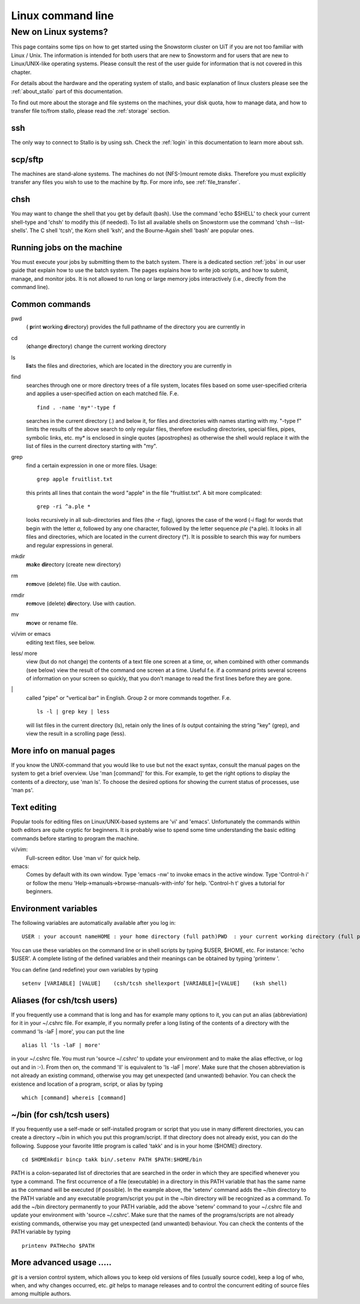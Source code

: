 .. _linux:

==================
Linux command line
==================

New on Linux systems?
=====================

This page contains some tips on how to get started using the Snowstorm cluster on UiT if you are
not too familiar with Linux / Unix. The information is intended for both users that are new
to Snowstorm and for users that are new to Linux/UNIX-like operating
systems. Please consult the rest of the user guide for information that
is not covered in this chapter.

For details about the hardware and the operating system of stallo, and basic explanation
of linux clusters please see the :ref:`about_stallo` part of this documentation.

To find out more about the storage and file systems on the machines, your disk
quota, how to manage data, and how to transfer file to/from stallo, 
please read the :ref:`storage` section.

ssh
---
The only way to connect to Stallo is by using ssh. Check
the :ref:`login` in this documentation to learn more about ssh.

scp/sftp
--------
The machines are stand-alone systems. The machines do
not (NFS-)mount remote disks. Therefore you must explicitly transfer any
files you wish to use to the machine by ftp. For more info, see :ref:`file_transfer`.

chsh
----
You may want to change the shell that you get by default
(bash). Use the command 'echo $SHELL' to check your current
shell-type and 'chsh' to modify this (if needed). To list all
available shells on Snowstorm use the command 'chsh --list-shells'.
The C shell 'tcsh', the Korn shell 'ksh', and the Bourne-Again shell
'bash' are popular ones.

Running jobs on the machine
---------------------------
You must execute your jobs by
submitting them to the batch system. There is a dedicated
section :ref:`jobs` in our user guide that
explain how to use the batch system. The pages explains how to write job
scripts, and how to submit, manage, and monitor jobs. It is not
allowed to run long or large memory jobs interactively (i.e., directly
from the command line).


Common commands
---------------

pwd 
  ( **p**\rint **w**\orking **d**\irectory) provides the full pathname of the directory you are currently in
cd
  (**c**\hange **d**\irectory) change the current working directory
ls
  **l**\i\ **s**\ts the files and directories, which are located in the directory you are currently in
find
  searches through one or more directory trees of a file system, locates files based on some user-specified 
  criteria and applies a user-specified action on each matched file. F.e.
  ::

     find . -name 'my*'-type f

  searches in the current directory (.) and below it, for files and directories with names starting with my. 
  "-type f" limits the results of the above search to only regular files, therefore excluding directories, 
  special files, pipes, symbolic links, etc. my* is enclosed in single quotes (apostrophes) as otherwise the
  shell would replace it with the list of files in the current directory starting with "my".
grep
  find a certain expression in one or more files. Usage:
  ::

    grep apple fruitlist.txt

  this prints all lines that contain the word "apple" in the file "fruitlist.txt". A bit more complicated:
  ::

   grep -ri ^a.ple *
 
  looks recursively in all sub-directories and files (the *-r* flag), ignores the case of the word
  (*-i* flag) for words that begin with the letter *a*, followed by any one character, followed by the letter 
  sequence *ple* (^a.ple). It looks in all files and directories, which are located in the current directory (*). 
  It is possible to search this way for numbers and regular expressions in general.
mkdir
  **m**\a\ **k**\e **dir**\ectory (create new directory)
rm
  **r**\e\ **m**\ove (delete) file. Use with caution.
rmdir
  **r**\e\ **m**\ove (delete) **dir**\ectory. Use with caution.
mv
  **m**\o\ **v**\e or rename file.
vi/vim or emacs
  editing text files, see below.
less/ more
  view (but do not change) the contents of a text file one screen at a time, or, when combined with other commands (see below)
  view the result of the command one screen at a time. Useful f.e. if a command prints several screens of information on 
  your screen so quickly, that you don't manage to read the first lines before they are gone.
\|
  called "pipe" or "vertical bar" in English. Group 2 or more commands together. F.e.
  ::

    ls -l | grep key | less

  will list files in the current directory (ls), retain only the lines of *ls* output containing the string "key" (grep), 
  and view the result in a scrolling page (less).
    

More info on manual pages
-------------------------
If you know the UNIX-command that you would like to
use but not the exact syntax, consult the manual pages on the system to
get a brief overview. Use 'man [command]' for this. For example, to
get the right options to display the contents of a directory, use 'man
ls'. To choose the desired options for showing the current status of
processes, use 'man ps'.


Text editing
------------
Popular tools for editing files on Linux/UNIX-based
systems are 'vi' and 'emacs'. Unfortunately the commands within both
editors are quite cryptic for beginners. It is probably wise to spend
some time understanding the basic editing commands before starting to
program the machine.

vi/vim: 
    Full-screen editor. Use 'man vi' for quick help.
emacs: 
    Comes by default with its own window. Type 'emacs -nw' to
    invoke emacs in the active window. Type 'Control-h i' or follow the
    menu 'Help->manuals->browse-manuals-with-info' for help. 'Control-h
    t' gives a tutorial for beginners.


Environment variables
---------------------
The following variables are automatically available after you log in:

::

    USER : your account nameHOME : your home directory (full path)PWD  : your current working directory (full path)

You can use these variables on the command line or in shell scripts by
typing $USER, $HOME, etc. For instance: 'echo $USER'. A complete
listing of the defined variables and their meanings can be obtained by
typing 'printenv  '.

You can define (and redefine) your own variables by typing

::

    setenv [VARIABLE] [VALUE]    (csh/tcsh shellexport [VARIABLE]=[VALUE]    (ksh shell)


Aliases (for csh/tcsh users)
----------------------------
If you frequently use a command that
is long and has for example many options to it, you can put an alias
(abbreviation) for it in your ~/.cshrc file. For example, if you
normally prefer a long listing of the contents of a directory with the
command 'ls -laF  | more', you can put the line

::

    alias ll 'ls -laF | more'

in your ~/.cshrc file. You must run 'source ~/.cshrc' to update your
environment and to make the alias effective, or log out and in :-). From
then on, the command 'll' is equivalent to 'ls -laF  | more'.
Make sure that the chosen abbreviation is not already an existing
command, otherwise you may get unexpected (and unwanted) behavior. You
can check the existence and location of a program, script, or alias by
typing

::

    which [command] whereis [command]

~/bin (for csh/tcsh users)
--------------------------
If you frequently use a self-made or
self-installed program or script that you use in many different
directories, you can create a directory ~/bin in which you put this
program/script. If that directory does not already exist, you can do the
following. Suppose your favorite little program is called 'takk' and
is in your home ($HOME) directory.

::

    cd $HOMEmkdir bincp takk bin/.setenv PATH $PATH:$HOME/bin

PATH is a colon-separated list of directories that are searched in the
order in which they are specified whenever you type a command. The first
occurrence of a file (executable) in a directory in this PATH variable
that has the same name as the command will be executed (if possible). In
the example above, the 'setenv' command adds the ~/bin directory to
the PATH variable and any executable program/script you put in the
~/bin directory will be recognized as a command. To add the ~/bin
directory permanently to your PATH variable, add the above
'setenv'  command to your ~/.cshrc file and update your environment
with 'source ~/.cshrc'.
Make sure that the names of the programs/scripts are not already
existing commands, otherwise you may get unexpected (and unwanted)
behaviour. You can check the contents of the PATH variable by typing

::

    printenv PATHecho $PATH


More advanced usage .....
-------------------------
*git* is a version control system, which allows you to keep old
versions of files (usually source code), keep a log of who, when, and
why changes occurred, etc. *git* helps to manage releases and to control
the concurrent editing of source files among multiple authors. 


.. vim:ft=rst
